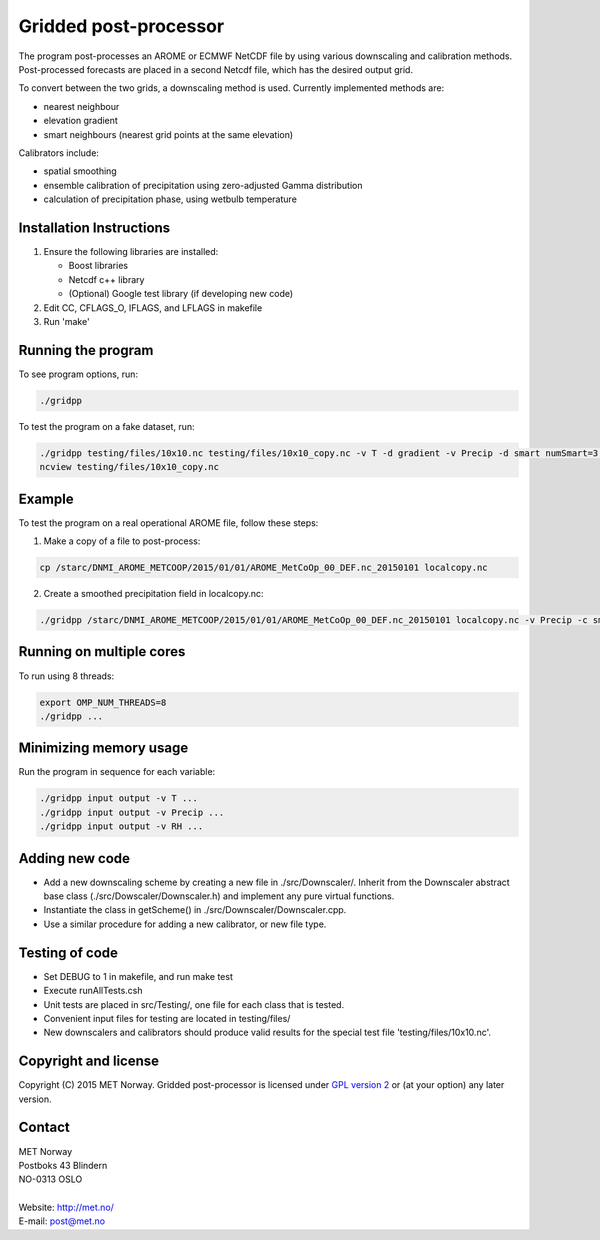 Gridded post-processor
======================

.. image:: https://travis-ci.org/metno/gridpp.svg?branch=master
    :target: https://travis-ci.org/metno/gridpp

The program post-processes an AROME or ECMWF NetCDF file by using various
downscaling and calibration methods. Post-processed forecasts are placed in a
second Netcdf file, which has the desired output grid.

To convert between the two grids, a downscaling method is used. Currently
implemented methods are:

* nearest neighbour

* elevation gradient

* smart neighbours (nearest grid points at the same elevation)

Calibrators include:

* spatial smoothing

* ensemble calibration of precipitation using zero-adjusted Gamma distribution

* calculation of precipitation phase, using wetbulb temperature




Installation Instructions
-------------------------

1. Ensure the following libraries are installed:

   * Boost libraries
   * Netcdf c++ library
   * (Optional) Google test library (if developing new code)

2. Edit CC, CFLAGS_O, IFLAGS, and LFLAGS in makefile

3. Run 'make'



Running the program
-------------------
To see program options, run:

.. code-block:: bash

   ./gridpp

To test the program on a fake dataset, run:

.. code-block:: bash

   ./gridpp testing/files/10x10.nc testing/files/10x10_copy.nc -v T -d gradient -v Precip -d smart numSmart=3 searchRadius=3
   ncview testing/files/10x10_copy.nc



Example
-------
To test the program on a real operational AROME file, follow these steps:

1. Make a copy of a file to post-process:

.. code-block:: bash

   cp /starc/DNMI_AROME_METCOOP/2015/01/01/AROME_MetCoOp_00_DEF.nc_20150101 localcopy.nc

2. Create a smoothed precipitation field in localcopy.nc:

.. code-block:: bash

   ./gridpp /starc/DNMI_AROME_METCOOP/2015/01/01/AROME_MetCoOp_00_DEF.nc_20150101 localcopy.nc -v Precip -c smooth smoothRadius=10



Running on multiple cores
-------------------------
To run using 8 threads:

.. code-block:: bash

   export OMP_NUM_THREADS=8
   ./gridpp ...



Minimizing memory usage
-----------------------
Run the program in sequence for each variable:

.. code-block:: bash

   ./gridpp input output -v T ...
   ./gridpp input output -v Precip ...
   ./gridpp input output -v RH ...



Adding new code
---------------
* Add a new downscaling scheme by creating a new file in ./src/Downscaler/.
  Inherit from the Downscaler abstract base class (./src/Dowscaler/Downscaler.h)
  and implement any pure virtual functions.
* Instantiate the class in getScheme() in ./src/Downscaler/Downscaler.cpp.
* Use a similar procedure for adding a new calibrator, or new file type.



Testing of code
---------------
* Set DEBUG to 1 in makefile, and run make test
* Execute runAllTests.csh
* Unit tests are placed in src/Testing/, one file for each class that is tested.
* Convenient input files for testing are located in testing/files/
* New downscalers and calibrators should produce valid results for the special
  test file 'testing/files/10x10.nc'.

Copyright and license
---------------------
Copyright (C) 2015 MET Norway. Gridded post-processor is licensed under `GPL
version 2 <https://github.com/metno/gridpp/blob/master/LICENSE>`_ or (at
your option) any later version.

Contact
-------
| MET Norway
| Postboks 43 Blindern
| NO-0313 OSLO
|
| Website: http://met.no/
| E-mail: `post@met.no <mailto:post@met.no>`_
